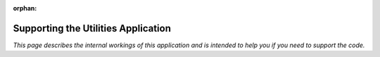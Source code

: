 :orphan:

.. image:: ../../images/cobalt.jpg
 :width: 300
 :alt: Cobalt Chemical Symbol

.. image:: ../../images/utilities.jpg
 :width: 300
 :alt: Utilities

====================================
Supporting the Utilities Application
====================================

*This page describes the internal workings of this application and is intended to
help you if you need to support the code.*

